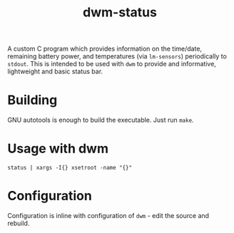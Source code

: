 #+TITLE: dwm-status

A custom C program which provides information on the time/date, remaining battery power, and temperatures (via =lm-sensors=) periodically to =stdout=. This is intended to be used with =dwm= to provide and informative, lightweight and basic status bar.

* Building

GNU autotools is enough to build the executable. Just run =make=.

* Usage with dwm

#+begin_src shell
status | xargs -I{} xsetroot -name "{}"
#+end_src

* Configuration

Configuration is inline with configuration of =dwm= - edit the source and rebuild.
